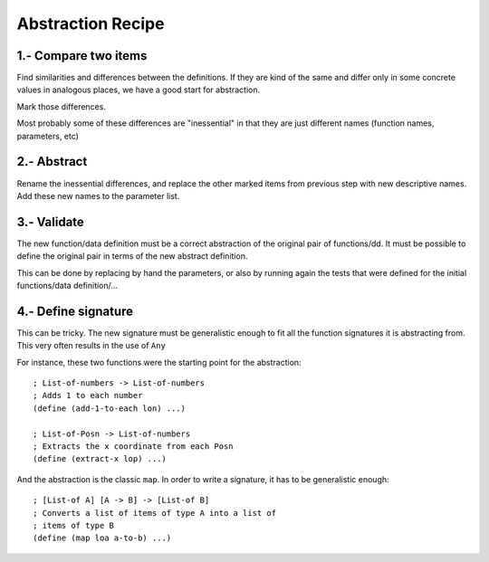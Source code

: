 Abstraction Recipe
==================

1.- Compare two items
---------------------
Find similarities and differences between the definitions.
If they are kind of the same and differ only in some concrete
values in analogous places, we have a good start for abstraction.

Mark those differences.

Most probably some of these differences are "inessential" in that
they are just different names (function names, parameters, etc)


2.- Abstract
------------
Rename the inessential differences, and replace the other marked 
items from previous step with new descriptive names. Add these 
new names to the parameter list.


3.- Validate
------------
The new function/data definition must be a correct abstraction of 
the original pair of functions/dd. It must be possible to define
the original pair in terms of the new abstract definition.

This can be done by replacing by hand the parameters, or also
by running again the tests that were defined for the initial
functions/data definition/...


4.- Define signature
--------------------
This can be tricky. The new signature must be generalistic enough
to fit all the function signatures it is abstracting from. This
very often results in the use of ``Any``

For instance, these two functions were the starting point for 
the abstraction::

    ; List-of-numbers -> List-of-numbers
    ; Adds 1 to each number
    (define (add-1-to-each lon) ...)

    ; List-of-Posn -> List-of-numbers
    ; Extracts the x coordinate from each Posn
    (define (extract-x lop) ...)

And the abstraction is the classic ``map``. In order to write
a signature, it has to be generalistic enough::

    ; [List-of A] [A -> B] -> [List-of B]
    ; Converts a list of items of type A into a list of 
    ; items of type B
    (define (map loa a-to-b) ...)


